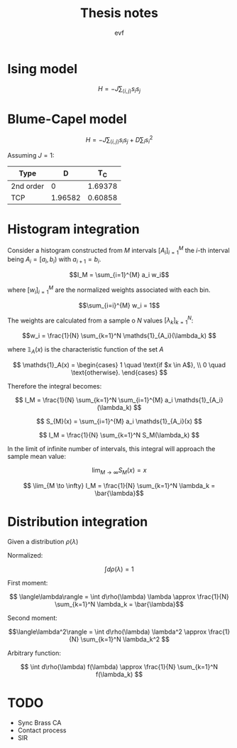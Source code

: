 #+title: Thesis notes
#+author: evf

#+latex_header: \usepackage{dsfont}

* Ising model

\[H = - J \sum_{\langle i, j \rangle} s_i s_j\]


* Blume-Capel model

\[ H = - J \sum_{\langle i, j \rangle} s_i s_j + D \sum_i s_i^2 \]

Assuming $J=1$:

| Type      |       D |     T_C |
|-----------+---------+---------|
| 2nd order |       0 | 1.69378 |
| TCP       | 1.96582 | 0.60858 |


* Histogram integration

Consider a histogram constructed from $M$ intervals $\left[A_i\right]_{i=1}^{M}$ the $i$-th interval being $A_i = [a_i, b_i)$ with $a_{i+1} = b_i$.

\[I_M = \sum_{i=1}^{M} a_i w_i\]

where $\left[ w_i \right]_{i=1}^{M}$ are the normalized weights associated with each bin.

\[\sum_{i=i}^{M} w_i = 1\]

The weights are calculated from a sample o $N$ values $\left[\lambda_k\right]_{k=1}^{N}$:

\[w_i = \frac{1}{N} \sum_{k=1}^N \mathds{1}_{A_i}(\lambda_k) \]

where $\mathds{1}_A(x)$ is the characteristic function of the set $A$

\[
\mathds{1}_A(x) = \begin{cases}
    1 \quad \text{if $x \in A$}, \\
    0 \quad \text{otherwise}.
\end{cases}
\]

Therefore the integral becomes:

\[ I_M = \frac{1}{N} \sum_{k=1}^N \sum_{i=1}^{M} a_i \mathds{1}_{A_i}(\lambda_k) \]

\[ S_{M}(x) = \sum_{i=1}^{M} a_i \mathds{1}_{A_i}(x) \]

\[ I_M = \frac{1}{N} \sum_{k=1}^N S_M(\lambda_k) \]

In the limit of infinite number of intervals, this integral will approach the sample mean value:

\[ \lim_{M \to \infty} S_M(x) = x\]

\[ \lim_{M \to \infty} I_M = \frac{1}{N} \sum_{k=1}^N \lambda_k = \bar{\lambda}\]


* Distribution integration

Given a distribution $\rho(\lambda)$

Normalized:

\[ \int d\rho(\lambda) = 1 \]

First moment:

\[ \langle\lambda\rangle = \int d\rho(\lambda) \lambda \approx \frac{1}{N} \sum_{k=1}^N \lambda_k = \bar{\lambda}\]

Second moment:

\[\langle\lambda^2\rangle = \int d\rho(\lambda) \lambda^2 \approx \frac{1}{N} \sum_{k=1}^N \lambda_k^2 \]

Arbitrary function:

\[ \int d\rho(\lambda) f(\lambda) \approx \frac{1}{N} \sum_{k=1}^N f(\lambda_k) \]


* TODO

+ Sync Brass CA
+ Contact process
+ SIR
